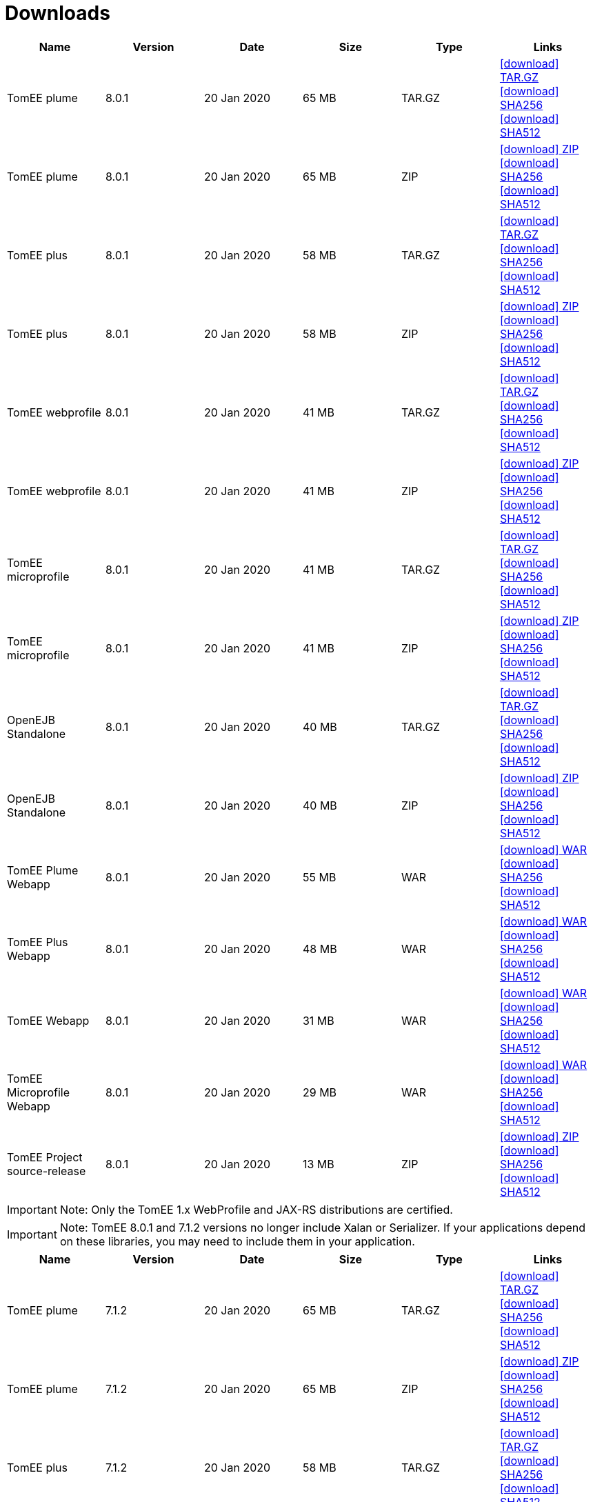 = Downloads
:jbake-date: 2015-04-05
:jbake-type: page
:jbake-status: published
:jbake-tomeepdf:
:icons: font

[.table.table-bordered,options="header"]
|===
|Name|Version|Date|Size|Type|Links
|TomEE plume|8.0.1|20 Jan 2020|65 MB |TAR.GZ| https://www.apache.org/dyn/closer.cgi/tomee/tomee-8.0.1/apache-tomee-8.0.1-plume.tar.gz[icon:download[] TAR.GZ] https://www.apache.org/dist/tomee/tomee-8.0.1/apache-tomee-8.0.1-plume.tar.gz.sha256[icon:download[] SHA256] https://www.apache.org/dist/tomee/tomee-8.0.1/apache-tomee-8.0.1-plume.tar.gz.sha512[icon:download[] SHA512]
|TomEE plume|8.0.1|20 Jan 2020|65 MB |ZIP| https://www.apache.org/dyn/closer.cgi/tomee/tomee-8.0.1/apache-tomee-8.0.1-plume.zip[icon:download[] ZIP] https://www.apache.org/dist/tomee/tomee-8.0.1/apache-tomee-8.0.1-plume.zip.sha256[icon:download[] SHA256] https://www.apache.org/dist/tomee/tomee-8.0.1/apache-tomee-8.0.1-plume.zip.sha512[icon:download[] SHA512]
|TomEE plus|8.0.1|20 Jan 2020|58 MB |TAR.GZ| https://www.apache.org/dyn/closer.cgi/tomee/tomee-8.0.1/apache-tomee-8.0.1-plus.tar.gz[icon:download[] TAR.GZ] https://www.apache.org/dist/tomee/tomee-8.0.1/apache-tomee-8.0.1-plus.tar.gz.sha256[icon:download[] SHA256] https://www.apache.org/dist/tomee/tomee-8.0.1/apache-tomee-8.0.1-plus.tar.gz.sha512[icon:download[] SHA512]
|TomEE plus|8.0.1|20 Jan 2020|58 MB |ZIP| https://www.apache.org/dyn/closer.cgi/tomee/tomee-8.0.1/apache-tomee-8.0.1-plus.zip[icon:download[] ZIP] https://www.apache.org/dist/tomee/tomee-8.0.1/apache-tomee-8.0.1-plus.zip.sha256[icon:download[] SHA256] https://www.apache.org/dist/tomee/tomee-8.0.1/apache-tomee-8.0.1-plus.zip.sha512[icon:download[] SHA512]
|TomEE webprofile|8.0.1|20 Jan 2020|41 MB |TAR.GZ| https://www.apache.org/dyn/closer.cgi/tomee/tomee-8.0.1/apache-tomee-8.0.1-webprofile.tar.gz[icon:download[] TAR.GZ] https://www.apache.org/dist/tomee/tomee-8.0.1/apache-tomee-8.0.1-webprofile.tar.gz.sha256[icon:download[] SHA256] https://www.apache.org/dist/tomee/tomee-8.0.1/apache-tomee-8.0.1-webprofile.tar.gz.sha512[icon:download[] SHA512]
|TomEE webprofile|8.0.1|20 Jan 2020|41 MB |ZIP| https://www.apache.org/dyn/closer.cgi/tomee/tomee-8.0.1/apache-tomee-8.0.1-webprofile.zip[icon:download[] ZIP] https://www.apache.org/dist/tomee/tomee-8.0.1/apache-tomee-8.0.1-webprofile.zip.sha256[icon:download[] SHA256] https://www.apache.org/dist/tomee/tomee-8.0.1/apache-tomee-8.0.1-webprofile.zip.sha512[icon:download[] SHA512]
|TomEE microprofile|8.0.1|20 Jan 2020|41 MB |TAR.GZ| https://www.apache.org/dyn/closer.cgi/tomee/tomee-8.0.1/apache-tomee-8.0.1-microprofile.tar.gz[icon:download[] TAR.GZ] https://www.apache.org/dist/tomee/tomee-8.0.1/apache-tomee-8.0.1-microprofile.tar.gz.sha256[icon:download[] SHA256] https://www.apache.org/dist/tomee/tomee-8.0.1/apache-tomee-8.0.1-microprofile.tar.gz.sha512[icon:download[] SHA512]
|TomEE microprofile|8.0.1|20 Jan 2020|41 MB |ZIP| https://www.apache.org/dyn/closer.cgi/tomee/tomee-8.0.1/apache-tomee-8.0.1-microprofile.zip[icon:download[] ZIP] https://www.apache.org/dist/tomee/tomee-8.0.1/apache-tomee-8.0.1-microprofile.zip.sha256[icon:download[] SHA256] https://www.apache.org/dist/tomee/tomee-8.0.1/apache-tomee-8.0.1-microprofile.zip.sha512[icon:download[] SHA512]
|OpenEJB Standalone|8.0.1|20 Jan 2020|40 MB |TAR.GZ| https://www.apache.org/dyn/closer.cgi/tomee/tomee-8.0.1/openejb-standalone-8.0.1.tar.gz[icon:download[] TAR.GZ] https://www.apache.org/dist/tomee/tomee-8.0.1/openejb-standalone-8.0.1.tar.gz.sha256[icon:download[] SHA256] https://www.apache.org/dist/tomee/tomee-8.0.1/openejb-standalone-8.0.1.tar.gz.sha512[icon:download[] SHA512]
|OpenEJB Standalone|8.0.1|20 Jan 2020|40 MB |ZIP| https://www.apache.org/dyn/closer.cgi/tomee/tomee-8.0.1/openejb-standalone-8.0.1.zip[icon:download[] ZIP] https://www.apache.org/dist/tomee/tomee-8.0.1/openejb-standalone-8.0.1.zip.sha256[icon:download[] SHA256] https://www.apache.org/dist/tomee/tomee-8.0.1/openejb-standalone-8.0.1.zip.sha512[icon:download[] SHA512]
|TomEE Plume Webapp|8.0.1|20 Jan 2020|55 MB |WAR| https://www.apache.org/dyn/closer.cgi/tomee/tomee-8.0.1/tomee-plume-webapp-8.0.1.war[icon:download[] WAR] https://www.apache.org/dist/tomee/tomee-8.0.1/tomee-plume-webapp-8.0.1.war.sha256[icon:download[] SHA256] https://www.apache.org/dist/tomee/tomee-8.0.1/tomee-plume-webapp-8.0.1.war.sha512[icon:download[] SHA512]
|TomEE Plus Webapp|8.0.1|20 Jan 2020|48 MB |WAR| https://www.apache.org/dyn/closer.cgi/tomee/tomee-8.0.1/tomee-plus-webapp-8.0.1.war[icon:download[] WAR] https://www.apache.org/dist/tomee/tomee-8.0.1/tomee-plus-webapp-8.0.1.war.sha256[icon:download[] SHA256] https://www.apache.org/dist/tomee/tomee-8.0.1/tomee-plus-webapp-8.0.1.war.sha512[icon:download[] SHA512]
|TomEE Webapp|8.0.1|20 Jan 2020|31 MB |WAR| https://www.apache.org/dyn/closer.cgi/tomee/tomee-8.0.1/tomee-webapp-8.0.1.war[icon:download[] WAR] https://www.apache.org/dist/tomee/tomee-8.0.1/tomee-webapp-8.0.1.war.sha256[icon:download[] SHA256] https://www.apache.org/dist/tomee/tomee-8.0.1/tomee-webapp-8.0.1.war.sha512[icon:download[] SHA512]
|TomEE Microprofile Webapp|8.0.1|20 Jan 2020|29 MB |WAR| https://www.apache.org/dyn/closer.cgi/tomee/tomee-8.0.1/tomee-microprofile-webapp-8.0.1.war[icon:download[] WAR] https://www.apache.org/dist/tomee/tomee-8.0.1/tomee-microprofile-webapp-8.0.1.war.sha256[icon:download[] SHA256] https://www.apache.org/dist/tomee/tomee-8.0.1/tomee-microprofile-webapp-8.0.1.war.sha512[icon:download[] SHA512]
|TomEE Project source-release|8.0.1|20 Jan 2020|13 MB |ZIP| https://www.apache.org/dyn/closer.cgi/tomee/tomee-8.0.1/tomee-project-8.0.1-source-release.zip[icon:download[] ZIP] https://www.apache.org/dist/tomee/tomee-8.0.1/tomee-project-8.0.1-source-release.zip.sha256[icon:download[] SHA256] https://www.apache.org/dist/tomee/tomee-8.0.1/tomee-project-8.0.1-source-release.zip.sha512[icon:download[] SHA512]
|===

IMPORTANT: Note: Only the TomEE 1.x WebProfile and JAX-RS distributions are certified.

IMPORTANT: Note: TomEE 8.0.1 and 7.1.2 versions no longer include Xalan or Serializer. If your applications depend on these libraries, you may need to include them in your application.

[.table.table-bordered,options="header"]
|===
|Name|Version|Date|Size|Type|Links
|TomEE plume|7.1.2|20 Jan 2020|65 MB |TAR.GZ| https://www.apache.org/dyn/closer.cgi/tomee/tomee-7.1.2/apache-tomee-7.1.2-plume.tar.gz[icon:download[] TAR.GZ] https://www.apache.org/dist/tomee/tomee-7.1.2/apache-tomee-7.1.2-plume.tar.gz.sha256[icon:download[] SHA256] https://www.apache.org/dist/tomee/tomee-7.1.2/apache-tomee-7.1.2-plume.tar.gz.sha512[icon:download[] SHA512]
|TomEE plume|7.1.2|20 Jan 2020|65 MB |ZIP| https://www.apache.org/dyn/closer.cgi/tomee/tomee-7.1.2/apache-tomee-7.1.2-plume.zip[icon:download[] ZIP] https://www.apache.org/dist/tomee/tomee-7.1.2/apache-tomee-7.1.2-plume.zip.sha256[icon:download[] SHA256] https://www.apache.org/dist/tomee/tomee-7.1.2/apache-tomee-7.1.2-plume.zip.sha512[icon:download[] SHA512]
|TomEE plus|7.1.2|20 Jan 2020|58 MB |TAR.GZ| https://www.apache.org/dyn/closer.cgi/tomee/tomee-7.1.2/apache-tomee-7.1.2-plus.tar.gz[icon:download[] TAR.GZ] https://www.apache.org/dist/tomee/tomee-7.1.2/apache-tomee-7.1.2-plus.tar.gz.sha256[icon:download[] SHA256] https://www.apache.org/dist/tomee/tomee-7.1.2/apache-tomee-7.1.2-plus.tar.gz.sha512[icon:download[] SHA512]
|TomEE plus|7.1.2|20 Jan 2020|58 MB |ZIP| https://www.apache.org/dyn/closer.cgi/tomee/tomee-7.1.2/apache-tomee-7.1.2-plus.zip[icon:download[] ZIP] https://www.apache.org/dist/tomee/tomee-7.1.2/apache-tomee-7.1.2-plus.zip.sha256[icon:download[] SHA256] https://www.apache.org/dist/tomee/tomee-7.1.2/apache-tomee-7.1.2-plus.zip.sha512[icon:download[] SHA512]
|TomEE webprofile|7.1.2|20 Jan 2020|41 MB |TAR.GZ| https://www.apache.org/dyn/closer.cgi/tomee/tomee-7.1.2/apache-tomee-7.1.2-webprofile.tar.gz[icon:download[] TAR.GZ] https://www.apache.org/dist/tomee/tomee-7.1.2/apache-tomee-7.1.2-webprofile.tar.gz.sha256[icon:download[] SHA256] https://www.apache.org/dist/tomee/tomee-7.1.2/apache-tomee-7.1.2-webprofile.tar.gz.sha512[icon:download[] SHA512]
|TomEE webprofile|7.1.2|20 Jan 2020|41 MB |ZIP| https://www.apache.org/dyn/closer.cgi/tomee/tomee-7.1.2/apache-tomee-7.1.2-webprofile.zip[icon:download[] ZIP] https://www.apache.org/dist/tomee/tomee-7.1.2/apache-tomee-7.1.2-webprofile.zip.sha256[icon:download[] SHA256] https://www.apache.org/dist/tomee/tomee-7.1.2/apache-tomee-7.1.2-webprofile.zip.sha512[icon:download[] SHA512]
|TomEE microprofile|7.1.2|20 Jan 2020|41 MB |TAR.GZ| https://www.apache.org/dyn/closer.cgi/tomee/tomee-7.1.2/apache-tomee-7.1.2-microprofile.tar.gz[icon:download[] TAR.GZ] https://www.apache.org/dist/tomee/tomee-7.1.2/apache-tomee-7.1.2-microprofile.tar.gz.sha256[icon:download[] SHA256] https://www.apache.org/dist/tomee/tomee-7.1.2/apache-tomee-7.1.2-microprofile.tar.gz.sha512[icon:download[] SHA512]
|TomEE microprofile|7.1.2|20 Jan 2020|41 MB |ZIP| https://www.apache.org/dyn/closer.cgi/tomee/tomee-7.1.2/apache-tomee-7.1.2-microprofile.zip[icon:download[] ZIP] https://www.apache.org/dist/tomee/tomee-7.1.2/apache-tomee-7.1.2-microprofile.zip.sha256[icon:download[] SHA256] https://www.apache.org/dist/tomee/tomee-7.1.2/apache-tomee-7.1.2-microprofile.zip.sha512[icon:download[] SHA512]
|OpenEJB Standalone|7.1.2|20 Jan 2020|40 MB |TAR.GZ| https://www.apache.org/dyn/closer.cgi/tomee/tomee-7.1.2/openejb-standalone-7.1.2.tar.gz[icon:download[] TAR.GZ] https://www.apache.org/dist/tomee/tomee-7.1.2/openejb-standalone-7.1.2.tar.gz.sha256[icon:download[] SHA256] https://www.apache.org/dist/tomee/tomee-7.1.2/openejb-standalone-7.1.2.tar.gz.sha512[icon:download[] SHA512]
|OpenEJB Standalone|7.1.2|20 Jan 2020|40 MB |ZIP| https://www.apache.org/dyn/closer.cgi/tomee/tomee-7.1.2/openejb-standalone-7.1.2.zip[icon:download[] ZIP] https://www.apache.org/dist/tomee/tomee-7.1.2/openejb-standalone-7.1.2.zip.sha256[icon:download[] SHA256] https://www.apache.org/dist/tomee/tomee-7.1.2/openejb-standalone-7.1.2.zip.sha512[icon:download[] SHA512]
|TomEE Plume Webapp|7.1.2|20 Jan 2020|55 MB |WAR| https://www.apache.org/dyn/closer.cgi/tomee/tomee-7.1.2/tomee-plume-webapp-7.1.2.war[icon:download[] WAR] https://www.apache.org/dist/tomee/tomee-7.1.2/tomee-plume-webapp-7.1.2.war.sha256[icon:download[] SHA256] https://www.apache.org/dist/tomee/tomee-7.1.2/tomee-plume-webapp-7.1.2.war.sha512[icon:download[] SHA512]
|TomEE Plus Webapp|7.1.2|20 Jan 2020|48 MB |WAR| https://www.apache.org/dyn/closer.cgi/tomee/tomee-7.1.2/tomee-plus-webapp-7.1.2.war[icon:download[] WAR] https://www.apache.org/dist/tomee/tomee-7.1.2/tomee-plus-webapp-7.1.2.war.sha256[icon:download[] SHA256] https://www.apache.org/dist/tomee/tomee-7.1.2/tomee-plus-webapp-7.1.2.war.sha512[icon:download[] SHA512]
|TomEE Webapp|7.1.2|20 Jan 2020|31 MB |WAR| https://www.apache.org/dyn/closer.cgi/tomee/tomee-7.1.2/tomee-webapp-7.1.2.war[icon:download[] WAR] https://www.apache.org/dist/tomee/tomee-7.1.2/tomee-webapp-7.1.2.war.sha256[icon:download[] SHA256] https://www.apache.org/dist/tomee/tomee-7.1.2/tomee-webapp-7.1.2.war.sha512[icon:download[] SHA512]
|TomEE Microprofile Webapp|7.1.2|20 Jan 2020|29 MB |WAR| https://www.apache.org/dyn/closer.cgi/tomee/tomee-7.1.2/tomee-microprofile-webapp-7.1.2.war[icon:download[] WAR] https://www.apache.org/dist/tomee/tomee-7.1.2/tomee-microprofile-webapp-7.1.2.war.sha256[icon:download[] SHA256] https://www.apache.org/dist/tomee/tomee-7.1.2/tomee-microprofile-webapp-7.1.2.war.sha512[icon:download[] SHA512]
|TomEE Project source-release|7.1.2|20 Jan 2020|13 MB |ZIP| https://www.apache.org/dyn/closer.cgi/tomee/tomee-7.1.2/tomee-project-7.1.2-source-release.zip[icon:download[] ZIP] https://www.apache.org/dist/tomee/tomee-7.1.2/tomee-project-7.1.2-source-release.zip.sha256[icon:download[] SHA256] https://www.apache.org/dist/tomee/tomee-7.1.2/tomee-project-7.1.2-source-release.zip.sha512[icon:download[] SHA512]
||||||
|TomEE plume|7.0.7|20 Jan 2020|60 MB |TAR.GZ| https://www.apache.org/dyn/closer.cgi/tomee/tomee-7.0.7/apache-tomee-7.0.7-plume.tar.gz[icon:download[] TAR.GZ] https://www.apache.org/dist/tomee/tomee-7.0.7/apache-tomee-7.0.7-plume.tar.gz.sha1[icon:download[] SHA1]
|TomEE plume|7.0.7|20 Jan 2020|61 MB |ZIP| https://www.apache.org/dyn/closer.cgi/tomee/tomee-7.0.7/apache-tomee-7.0.7-plume.zip[icon:download[] ZIP] https://www.apache.org/dist/tomee/tomee-7.0.7/apache-tomee-7.0.7-plume.zip.sha1[icon:download[] SHA1]
|TomEE plus|7.0.7|20 Jan 2020|54 MB |TAR.GZ| https://www.apache.org/dyn/closer.cgi/tomee/tomee-7.0.7/apache-tomee-7.0.7-plus.tar.gz[icon:download[] TAR.GZ] https://www.apache.org/dist/tomee/tomee-7.0.7/apache-tomee-7.0.7-plus.tar.gz.sha1[icon:download[] SHA1]
|TomEE plus|7.0.7|20 Jan 2020|54 MB |ZIP| https://www.apache.org/dyn/closer.cgi/tomee/tomee-7.0.7/apache-tomee-7.0.7-plus.zip[icon:download[] ZIP] https://www.apache.org/dist/tomee/tomee-7.0.7/apache-tomee-7.0.7-plus.zip.sha1[icon:download[] SHA1]
|TomEE webprofile|7.0.7|20 Jan 2020|38 MB |TAR.GZ| https://www.apache.org/dyn/closer.cgi/tomee/tomee-7.0.7/apache-tomee-7.0.7-webprofile.tar.gz[icon:download[] TAR.GZ] https://www.apache.org/dist/tomee/tomee-7.0.7/apache-tomee-7.0.7-webprofile.tar.gz.sha1[icon:download[] SHA1]
|TomEE webprofile|7.0.7|20 Jan 2020|38 MB |ZIP| https://www.apache.org/dyn/closer.cgi/tomee/tomee-7.0.7/apache-tomee-7.0.7-webprofile.zip[icon:download[] ZIP] https://www.apache.org/dist/tomee/tomee-7.0.7/apache-tomee-7.0.7-webprofile.zip.sha1[icon:download[] SHA1]
|OpenEJB Standalone|7.0.7|20 Jan 2020|37 MB |TAR.GZ| https://www.apache.org/dyn/closer.cgi/tomee/tomee-7.0.7/openejb-standalone-7.0.7.tar.gz[icon:download[] TAR.GZ] https://www.apache.org/dist/tomee/tomee-7.0.7/openejb-standalone-7.0.7.tar.gz.sha1[icon:download[] SHA1]
|OpenEJB Standalone|7.0.7|20 Jan 2020|37 MB |ZIP| https://www.apache.org/dyn/closer.cgi/tomee/tomee-7.0.7/openejb-standalone-7.0.7.zip[icon:download[] ZIP] https://www.apache.org/dist/tomee/tomee-7.0.7/openejb-standalone-7.0.7.zip.sha1[icon:download[] SHA1]
|TomEE Plume Webapp|7.0.7|20 Jan 2020|52 MB |WAR| https://www.apache.org/dyn/closer.cgi/tomee/tomee-7.0.7/tomee-plume-webapp-7.0.7.war[icon:download[] WAR] https://www.apache.org/dist/tomee/tomee-7.0.7/tomee-plume-webapp-7.0.7.war.sha1[icon:download[] SHA1]
|TomEE Plus Webapp|7.0.7|20 Jan 2020|45 MB |WAR| https://www.apache.org/dyn/closer.cgi/tomee/tomee-7.0.7/tomee-plus-webapp-7.0.7.war[icon:download[] WAR] https://www.apache.org/dist/tomee/tomee-7.0.7/tomee-plus-webapp-7.0.7.war.sha1[icon:download[] SHA1]
|TomEE Webapp|7.0.7|20 Jan 2020|29 MB |WAR| https://www.apache.org/dyn/closer.cgi/tomee/tomee-7.0.7/tomee-webapp-7.0.7.war[icon:download[] WAR] https://www.apache.org/dist/tomee/tomee-7.0.7/tomee-webapp-7.0.7.war.sha1[icon:download[] SHA1]
|TomEE Project source-release|7.0.7|20 Jan 2020|12 MB |ZIP| https://www.apache.org/dyn/closer.cgi/tomee/tomee-7.0.7/tomee-project-7.0.7-source-release.zip[icon:download[] ZIP] https://www.apache.org/dist/tomee/tomee-7.0.7/tomee-project-7.0.7-source-release.zip.sha1[icon:download[] SHA1]
||||||
|TomEE plume|1.7.5|27 Sep 2017|49 MB |TAR.GZ| https://www.apache.org/dyn/closer.cgi/tomee/tomee-1.7.5/apache-tomee-1.7.5-plume.tar.gz[icon:download[] TAR.GZ] https://www.apache.org/dist/tomee/tomee-1.7.5/apache-tomee-1.7.5-plume.tar.gz.sha1[icon:download[] SHA1]
|TomEE plume|1.7.5|27 Sep 2017|49 MB |ZIP| https://www.apache.org/dyn/closer.cgi/tomee/tomee-1.7.5/apache-tomee-1.7.5-plume.zip[icon:download[] ZIP] https://www.apache.org/dist/tomee/tomee-1.7.5/apache-tomee-1.7.5-plume.zip.sha1[icon:download[] SHA1]
|TomEE plus|1.7.5|27 Sep 2017|41 MB |TAR.GZ| https://www.apache.org/dyn/closer.cgi/tomee/tomee-1.7.5/apache-tomee-1.7.5-plus.tar.gz[icon:download[] TAR.GZ] https://www.apache.org/dist/tomee/tomee-1.7.5/apache-tomee-1.7.5-plus.tar.gz.sha1[icon:download[] SHA1]
|TomEE plus|1.7.5|27 Sep 2017|42 MB |ZIP| https://www.apache.org/dyn/closer.cgi/tomee/tomee-1.7.5/apache-tomee-1.7.5-plus.zip[icon:download[] ZIP] https://www.apache.org/dist/tomee/tomee-1.7.5/apache-tomee-1.7.5-plus.zip.sha1[icon:download[] SHA1]
|TomEE jaxrs|1.7.5|27 Sep 2017|33 MB |TAR.GZ| https://www.apache.org/dyn/closer.cgi/tomee/tomee-1.7.5/apache-tomee-1.7.5-jaxrs.tar.gz[icon:download[] TAR.GZ] https://www.apache.org/dist/tomee/tomee-1.7.5/apache-tomee-1.7.5-jaxrs.tar.gz.sha1[icon:download[] SHA1]
|TomEE jaxrs|1.7.5|27 Sep 2017|33 MB |ZIP| https://www.apache.org/dyn/closer.cgi/tomee/tomee-1.7.5/apache-tomee-1.7.5-jaxrs.zip[icon:download[] ZIP] https://www.apache.org/dist/tomee/tomee-1.7.5/apache-tomee-1.7.5-jaxrs.zip.sha1[icon:download[] SHA1]
|TomEE webprofile|1.7.5|27 Sep 2017|29 MB |TAR.GZ| https://www.apache.org/dyn/closer.cgi/tomee/tomee-1.7.5/apache-tomee-1.7.5-webprofile.tar.gz[icon:download[] TAR.GZ] https://www.apache.org/dist/tomee/tomee-1.7.5/apache-tomee-1.7.5-webprofile.tar.gz.sha1[icon:download[] SHA1]
|TomEE webprofile|1.7.5|27 Sep 2017|30 MB |ZIP| https://www.apache.org/dyn/closer.cgi/tomee/tomee-1.7.5/apache-tomee-1.7.5-webprofile.zip[icon:download[] ZIP] https://www.apache.org/dist/tomee/tomee-1.7.5/apache-tomee-1.7.5-webprofile.zip.sha1[icon:download[] SHA1]
|TomEE Plume Webapp|1.7.5|27 Sep 2017|41 MB |WAR| https://www.apache.org/dyn/closer.cgi/tomee/tomee-1.7.5/tomee-plume-webapp-1.7.5.war[icon:download[] WAR] https://www.apache.org/dist/tomee/tomee-1.7.5/tomee-plume-webapp-1.7.5.war.sha1[icon:download[] SHA1]
|TomEE Plus Webapp|1.7.5|27 Sep 2017|33 MB |WAR| https://www.apache.org/dyn/closer.cgi/tomee/tomee-1.7.5/tomee-plus-webapp-1.7.5.war[icon:download[] WAR] https://www.apache.org/dist/tomee/tomee-1.7.5/tomee-plus-webapp-1.7.5.war.sha1[icon:download[] SHA1]
|TomEE Webapp|1.7.5|27 Sep 2017|21 MB |WAR| https://www.apache.org/dyn/closer.cgi/tomee/tomee-1.7.5/tomee-webapp-1.7.5.war[icon:download[] WAR] https://www.apache.org/dist/tomee/tomee-1.7.5/tomee-webapp-1.7.5.war.sha1[icon:download[] SHA1]

|===


- link:download-archive.html[Older versions can be found here]
